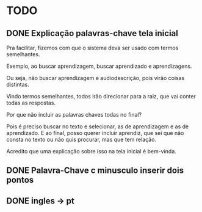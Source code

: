 * TODO

** DONE Explicação palavras-chave tela inicial

Pra facilitar, fizemos com que o sistema deva ser usado com termos semelhantes.

Exemplo, ao buscar aprendizagem, buscar aprendizado e aprendizagens.

Ou seja, não buscar aprendizagem e audiodescrição, pois virão coisas distintas.

Vindo termos semelhantes, todos irão direcionar para a raiz, que vai conter todas as respostas.

Por que não incluir as palavras chaves todas no final?

Pois é preciso buscar no texto e selecionar, as de aprendizagem e as de aprendizado. E ao final, posso querer incluir aprendiz, que sei que não consta no texto ou não quis procurar, mas que tem relação.

Acredito que uma explicação sobre isso na tela inicial é bem-vinda.

** DONE Palavra-Chave c minusculo inserir dois pontos
** DONE ingles -> pt
